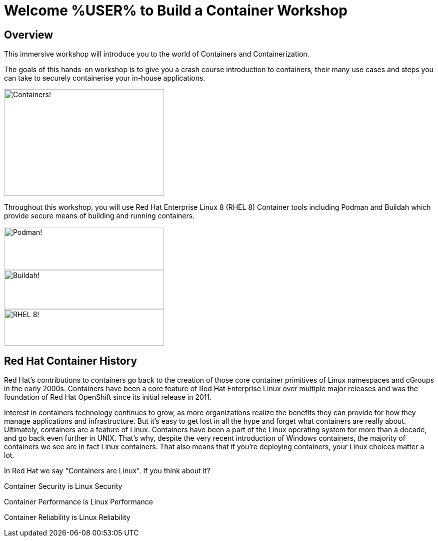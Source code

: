 = Welcome %USER% to Build a Container Workshop
:page-layout: home
:!sectids:

[.text-center.strong]
== Overview

This immersive workshop will introduce you to the world of Containers and Containerization.

The goals of this hands-on workshop is to give you a crash course introduction to containers, their many use cases and steps you can take to securely containerise your in-house applications.

image::splash-containers.jpeg[Containers!,width=320,height=213]


Throughout this workshop, you will use Red Hat Enterprise Linux 8 (RHEL 8) Container tools including Podman and Buildah which provide secure means of building and running containers.

image::podman.svg[Podman!,width=320,height=86,float="left"]
image::buildah.png[Buildah!,width=320,height=78,float="right"]
image::Logo-Red_Hat-Enterprise_Linux_8-A-Standard-RGB.png[RHEL 8!,width=320,height=73]

== Red Hat Container History
Red Hat’s contributions to containers go back to the creation of those core container primitives of Linux namespaces and cGroups in the early 2000s.
Containers have been a core feature of Red Hat Enterprise Linux over multiple major releases and was the foundation of Red Hat OpenShift since its initial release in 2011.

Interest in containers technology continues to grow, as more organizations realize the benefits they can provide for how they manage applications and infrastructure.
But it’s easy to get lost in all the hype and forget what containers are really about. Ultimately, containers are a feature of Linux.
Containers have been a part of the Linux operating system for more than a decade, and go back even further in UNIX.
That’s why, despite the very recent introduction of Windows containers, the majority of containers we see are in fact Linux containers. That also means that if you’re deploying containers, your Linux choices matter a lot.

In Red Hat we say "Containers are Linux". If you think about it?

Container Security is Linux Security

Container Performance is Linux Performance

Container Reliability is Linux Reliability